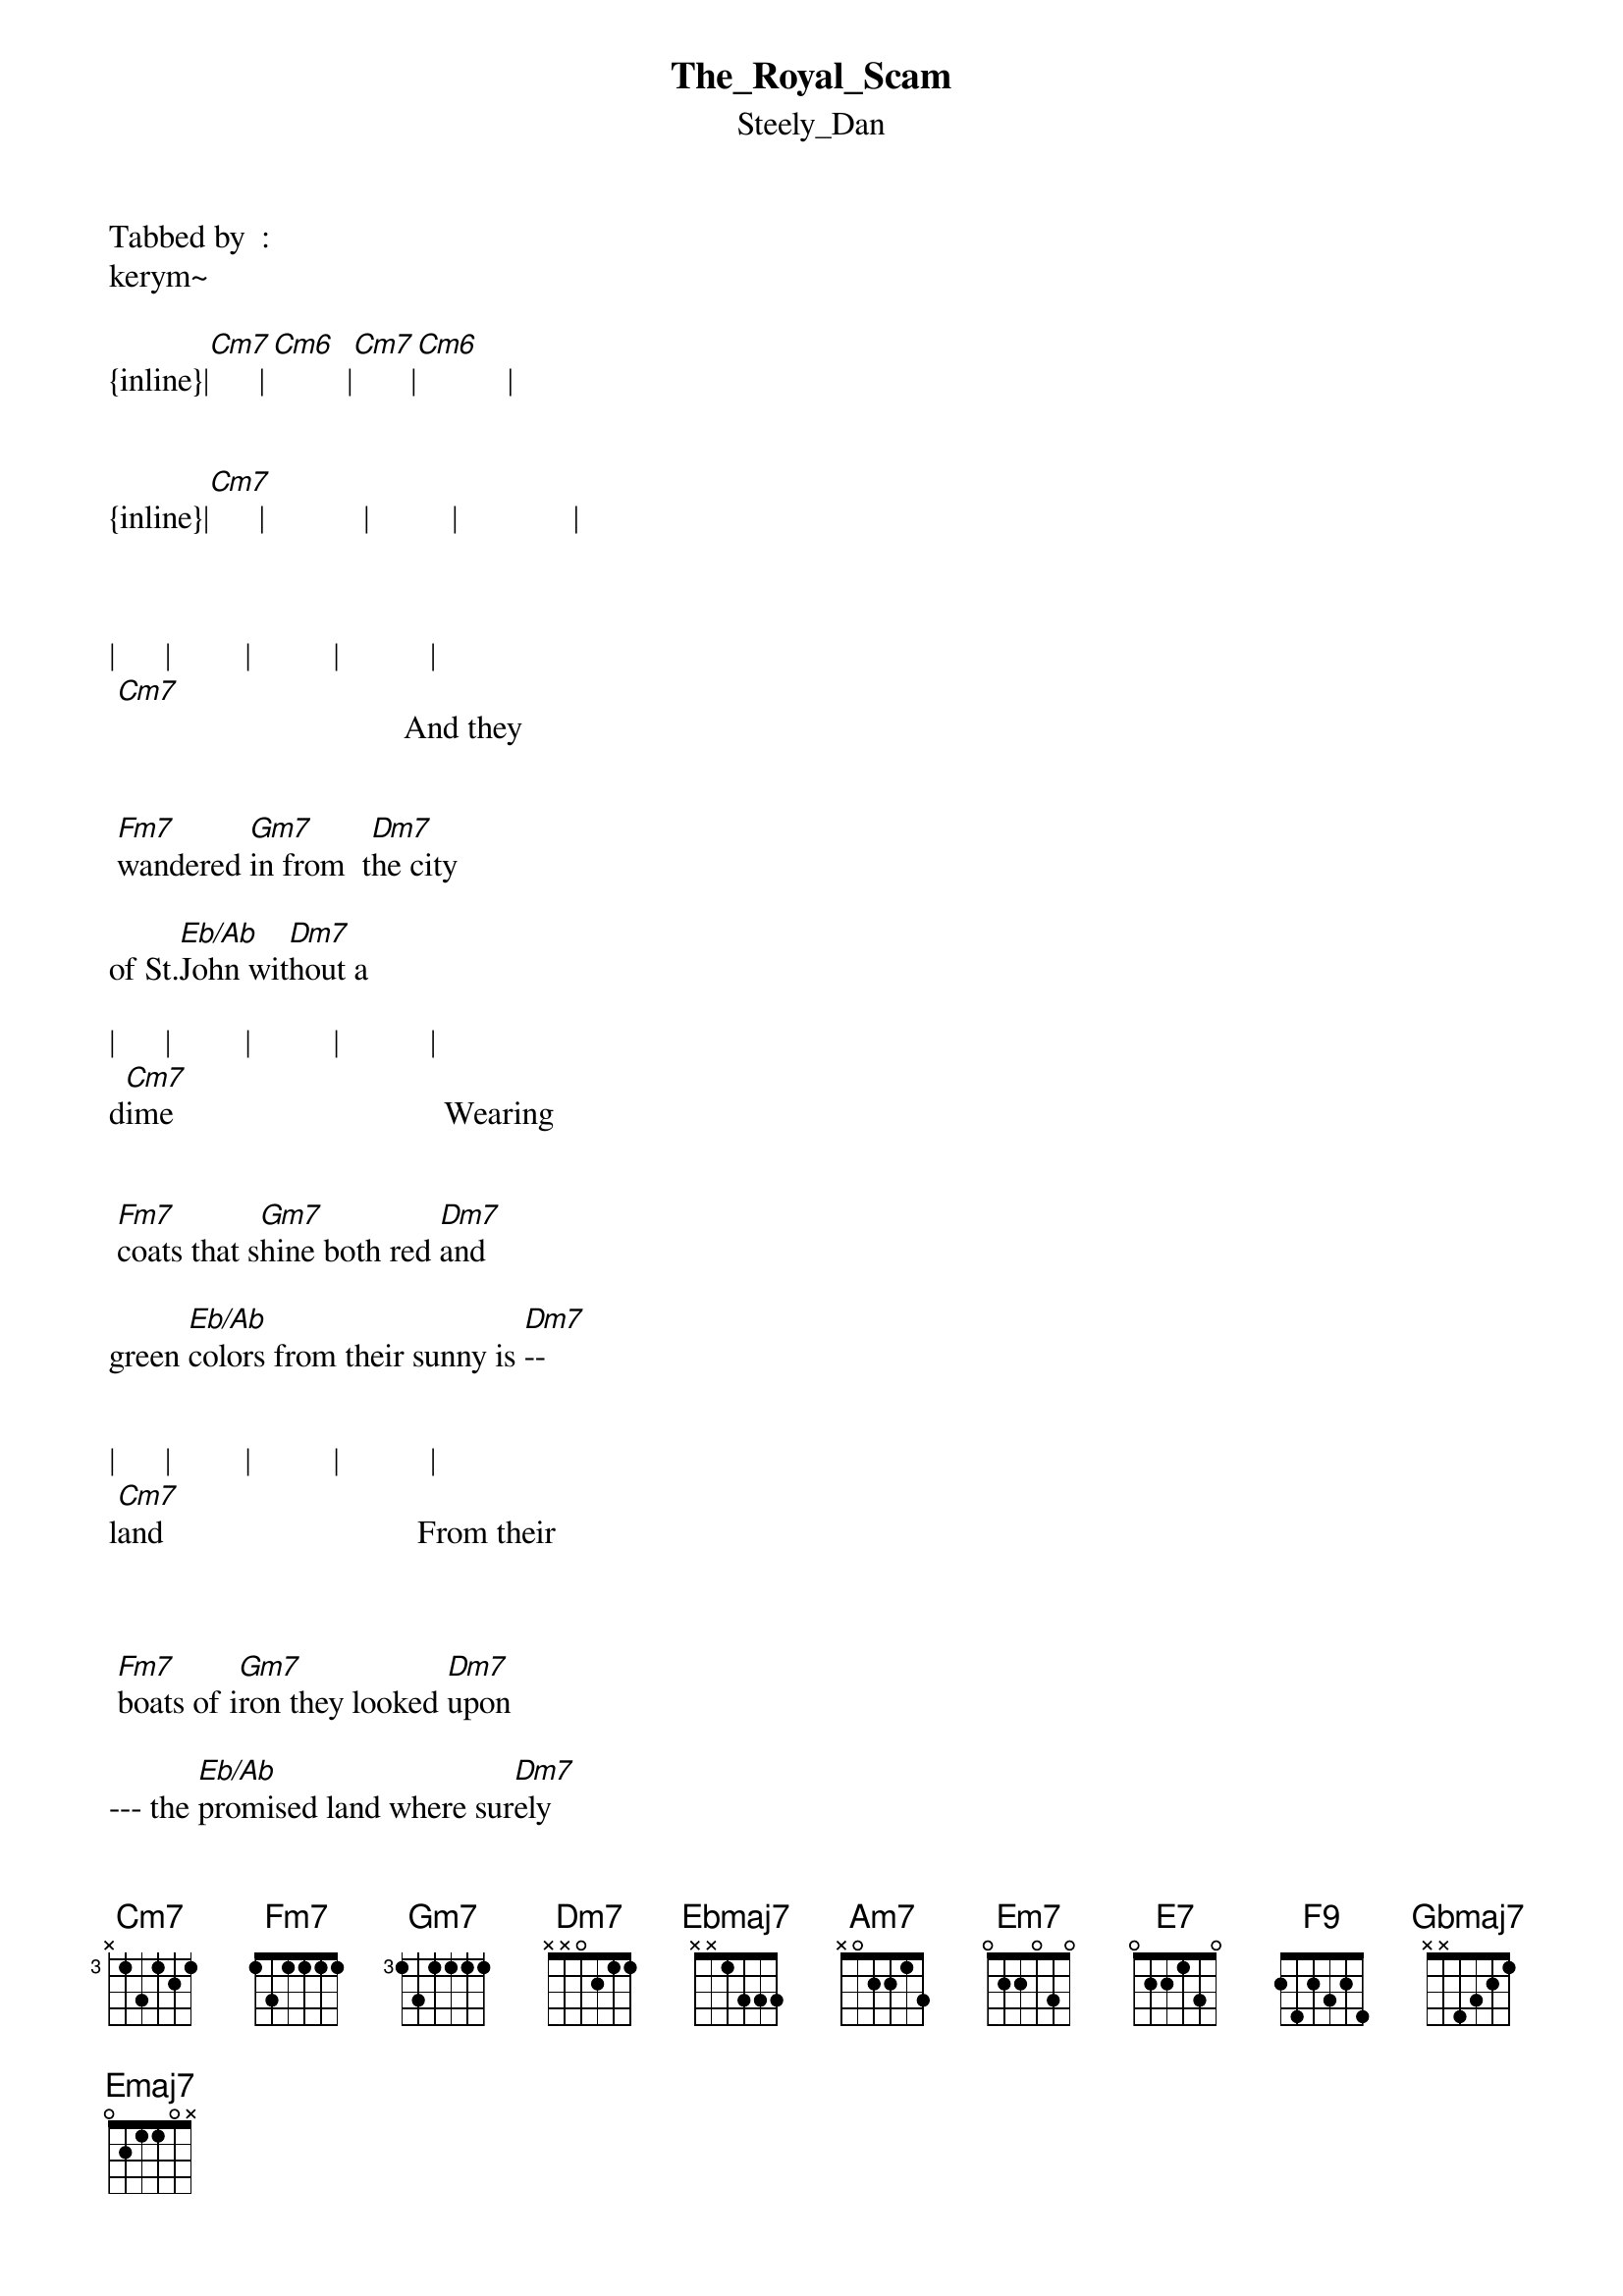 {t: The_Royal_Scam}
{st: Steely_Dan}
Tabbed by  :
kerym~

{inline}|[Cm7]      |[Cm6]         |[Cm7]       |[Cm6]           |

 
{inline}|[Cm7]      |            |          |              |



|      |         |          |           |
 [Cm7]                                   And they


 [Fm7]wandered [Gm7]in from  t[Dm7]he city 

of St.[Eb/Ab]John wit[Dm7]hout a

|      |         |          |           |
d[Cm7]ime                                 Wearing


 [Fm7]coats that s[Gm7]hine both red [Dm7]and       

green [Eb/Ab]colors from their sunny is [Dm7]-- 


|      |         |          |           |
l[Cm7]and                               From their



 [Fm7]boats of i[Gm7]ron they looked [Dm7]upon
 
--- the [Eb/Ab]promised land where sur[Dm7]ely  


|          |            |             |              |
l[Cm7]ife was sweet                                     on the



[Fm7]rising [Gm7]tide to New York[Dm7] -- 

City did [Eb/Ab]they ride [Dm7]into the  


|          |             |        
 [Cm7]street                  See the

[Fm7]glo--ry ,see [Ebmaj7]the ---  [Dm7]glo -- ry 

Eb/Ab  Gm7sus4    
of the royal 


|      |         |          |           |
s[Cm7]cam. ---------                     They are



Verse 2 :


[Fm7]hounded [Gm7]down to the [Dm7]bottom 

of a bad [Eb/Ab]town amid[Dm7]   the



|         |            |             |              |
r[Cm7]uins                                          where they


l[Fm7]earn to [Gm7]fear an angr[Dm7]y race 

of [Eb/Ab]fallen kings their [Dm7]dark com 


|         |            |             |              |
p[Cm7]anions                                           while the

 
[Fm7]memories [Gm7]of their southern [Dm7]sky 

was [Eb/Ab]clouded by a [Dm7]savage  


|         |            |             |              |
w[Cm7]inter                                            Every

 pa[Fm7]tron [Gm7]saint hung on the [Dm7]wall, 

[Eb/Ab]shared the room with [Dm7]twenty 


|         |            |          
 [Cm7]sinners             See the
 

 [Fm7]glo--ry ,see [Ebmaj7]the --- g[Dm7]lo -- ry 

Eb/Ab  Gm7sus4  
Of the royal  


|      |         |          |           |
 [Cm7]scam 

                  
{inline}|[Gm7]     [Am7] [Em7]|   [F/Bb] [Em7]   |[Gm7]        |[E7]         |


{inline}|[Am7]             |[F9]          |[Gbmaj7]   [Emaj7]    |



{inline}|[Cm7]      |[Cm6]         |[Cm7]       |[Cm6]           |

 



|      |            |          |             |
 [Cm7]                                          By the


verse 3

the [Fm7]blackened [Gm7]wall he does it [Dm7]all 

 he th[Eb/Ab]inks he's died and g[Dm7]one to


|      |         |          |           |
 [Cm7]heaven                             Now the



 [Fm7]tale is [Gm7]told by the [Dm7]old man 

back h[Eb/Ab]ome he reads [Dm7]the


|      |         |          |           |
l[Cm7]etter                             How they are




 [Fm7]paid in g[Gm7]old jst [Dm7]to babble  
 
in he back r[Eb/Ab]oom all [Dm7]night and waste their


|         |            |             |              |
a[Cm7]nd waste their time                            And they


[Fm7]wandered in [Gm7]from  the [Dm7]city 


of St.[Eb/Ab]John without[Dm7] a  

|      |         |     
d[Cm7]ime          See the   
 

gl[Fm7]o--ry ,see [Ebmaj7]the --- [Dm7]glo -- ry 


Eb/Ab  Gm7sus4     
Of the royal scam .

|      |         |         
s[Cm7]cam          see the

         
gl[Fm7]o--ry ,see [Ebmaj7]the --- [Dm7]glo -- ry 


Eb/Ab  Gm7sus4     
Of the royal 

|      |         |         
s[Cm7]cam          see the

         
gl[Fm7]o--ry ,see [Ebmaj7]the --- [Dm7]glo -- ry 


Eb/Ab  Gm7sus4     
Of the royal   


|         |            |             |              |
s[Cm7]cam





